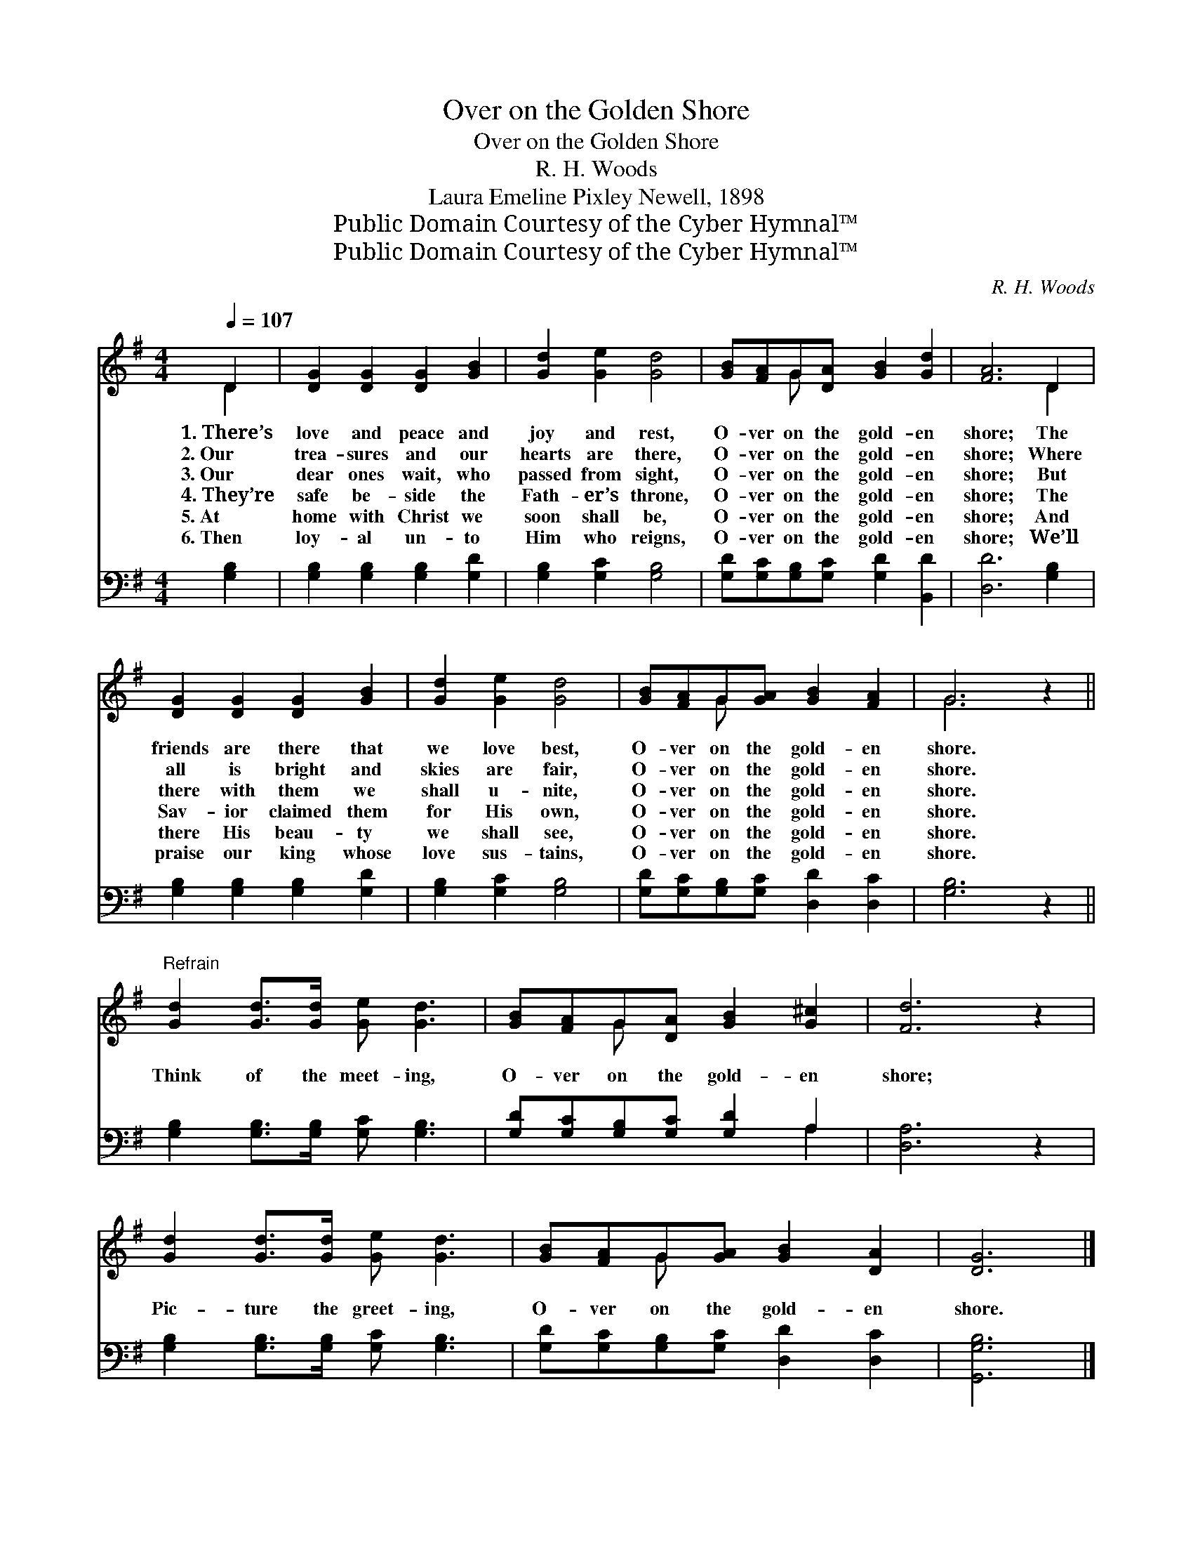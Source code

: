 X:1
T:Over on the Golden Shore
T:Over on the Golden Shore
T:R. H. Woods
T:Laura Emeline Pixley Newell, 1898
T:Public Domain Courtesy of the Cyber Hymnal™
T:Public Domain Courtesy of the Cyber Hymnal™
C:R. H. Woods
Z:Public Domain
Z:Courtesy of the Cyber Hymnal™
%%score ( 1 2 ) ( 3 4 )
L:1/8
Q:1/4=107
M:4/4
K:G
V:1 treble 
V:2 treble 
V:3 bass 
V:4 bass 
V:1
 D2 | [DG]2 [DG]2 [DG]2 [GB]2 | [Gd]2 [Ge]2 [Gd]4 | [GB][FA]G[DA] [GB]2 [Gd]2 | [FA]6 D2 | %5
w: 1.~There’s|love and peace and|joy and rest,|O- ver on the gold- en|shore; The|
w: 2.~Our|trea- sures and our|hearts are there,|O- ver on the gold- en|shore; Where|
w: 3.~Our|dear ones wait, who|passed from sight,|O- ver on the gold- en|shore; But|
w: 4.~They’re|safe be- side the|Fath- er’s throne,|O- ver on the gold- en|shore; The|
w: 5.~At|home with Christ we|soon shall be,|O- ver on the gold- en|shore; And|
w: 6.~Then|loy- al un- to|Him who reigns,|O- ver on the gold- en|shore; We’ll|
 [DG]2 [DG]2 [DG]2 [GB]2 | [Gd]2 [Ge]2 [Gd]4 | [GB][FA]G[GA] [GB]2 [FA]2 | G6 z2 || %9
w: friends are there that|we love best,|O- ver on the gold- en|shore.|
w: all is bright and|skies are fair,|O- ver on the gold- en|shore.|
w: there with them we|shall u- nite,|O- ver on the gold- en|shore.|
w: Sav- ior claimed them|for His own,|O- ver on the gold- en|shore.|
w: there His beau- ty|we shall see,|O- ver on the gold- en|shore.|
w: praise our king whose|love sus- tains,|O- ver on the gold- en|shore.|
"^Refrain" [Gd]2 [Gd]>[Gd] [Ge] [Gd]3 | [GB][FA]G[DA] [GB]2 [G^c]2 | [Fd]6 z2 | %12
w: |||
w: |||
w: Think of the meet- ing,|O- ver on the gold- en|shore;|
w: |||
w: |||
w: |||
 [Gd]2 [Gd]>[Gd] [Ge] [Gd]3 | [GB][FA]G[GA] [GB]2 [DA]2 | [DG]6 |] %15
w: |||
w: |||
w: Pic- ture the greet- ing,|O- ver on the gold- en|shore.|
w: |||
w: |||
w: |||
V:2
 D2 | x8 | x8 | x2 G x5 | x6 D2 | x8 | x8 | x2 G x5 | G6 x2 || x8 | x2 G x5 | x8 | x8 | x2 G x5 | %14
 x6 |] %15
V:3
 [G,B,]2 | [G,B,]2 [G,B,]2 [G,B,]2 [G,D]2 | [G,B,]2 [G,C]2 [G,B,]4 | %3
 [G,D][G,C][G,B,][G,C] [G,D]2 [B,,D]2 | [D,D]6 [G,B,]2 | [G,B,]2 [G,B,]2 [G,B,]2 [G,D]2 | %6
 [G,B,]2 [G,C]2 [G,B,]4 | [G,D][G,C][G,B,][G,C] [D,D]2 [D,C]2 | [G,B,]6 z2 || %9
 [G,B,]2 [G,B,]>[G,B,] [G,C] [G,B,]3 | [G,D][G,C][G,B,][G,C] [G,D]2 A,2 | [D,A,]6 z2 | %12
 [G,B,]2 [G,B,]>[G,B,] [G,C] [G,B,]3 | [G,D][G,C][G,B,][G,C] [D,D]2 [D,C]2 | [G,,G,B,]6 |] %15
V:4
 x2 | x8 | x8 | x8 | x8 | x8 | x8 | x8 | x8 || x8 | x6 A,2 | x8 | x8 | x8 | x6 |] %15

